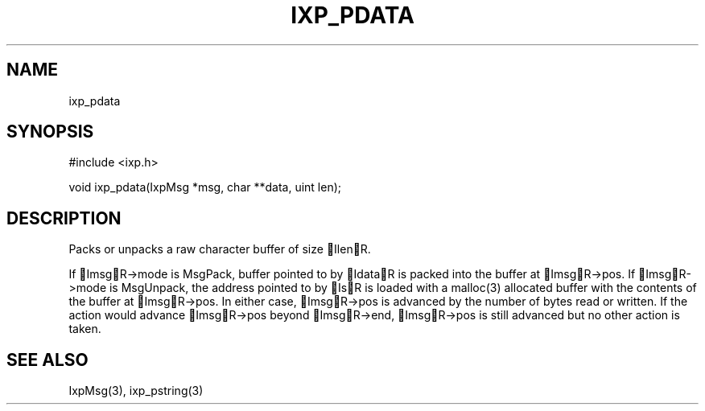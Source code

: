 .TH "IXP_PDATA" 3 "2010 Jun" "libixp Manual"

.SH NAME
.P
ixp_pdata

.SH SYNOPSIS
.nf
  #include <ixp.h>
  
  void ixp_pdata(IxpMsg *msg, char **data, uint len);
.fi

.SH DESCRIPTION
.P
Packs or unpacks a raw character buffer of size IlenR.

.P
If ImsgR\->mode is MsgPack, buffer pointed to by IdataR is
packed into the buffer at ImsgR\->pos. If ImsgR\->mode is
MsgUnpack, the address pointed to by IsR is loaded with a
malloc(3) allocated buffer with the contents of the buffer at
ImsgR\->pos.  In either case, ImsgR\->pos is advanced by the
number of bytes read or written. If the action would advance
ImsgR\->pos beyond ImsgR\->end, ImsgR\->pos is still advanced
but no other action is taken.

.SH SEE ALSO
.P
IxpMsg(3), ixp_pstring(3)


.\" man code generated by txt2tags 2.5 (http://txt2tags.sf.net)
.\" cmdline: txt2tags -o- ixp_pdata.man3

